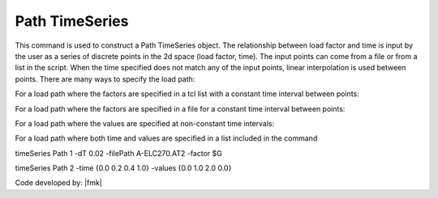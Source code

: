 Path TimeSeries
^^^^^^^^^^^^^^^

This command is used to construct a Path TimeSeries object. The relationship between load factor and time is input by the user as a series of discrete points in the 2d space (load factor, time). The input points can come from a file or from a list in the script. When the time specified does not match any of the input points, linear interpolation is used between points. There are many ways to specify the load path:

For a load path where the factors are specified in a tcl list with a constant time interval between points:

.. function:: timeSeries Path $tag -dt $dt -values {list_of_values} <-factor $cFactor> <-useLast> <-prependZero> <-startTime $tStart>

For a load path where the factors are specified in a file for a constant time interval between points:

.. function:: timeSeries Path $tag -dt $dt -filePath $filePath <-factor $cFactor> <-useLast> <-prependZero> <-startTime $tStart>

For a load path where the values are specified at non-constant time intervals:

.. function:: timeSeries Path $tag -time {list_of_times} -values {list_of_values} <-factor $cFactor> <-useLast>

For a load path where both time and values are specified in a list included in the command


.. function:: timeSeries Path $tag -fileTime $fileTime -filePath $filePath <-factor $cFactor> <-useLast>

.. csv-table:: 
   :header: "Argument", "Type", "Description"
   :widths: 10, 10, 40

      $tag, |integer|,	   unique tag among TimeSeries objects.
      $filePath, |string|, file containing the load factors values
      $fileTime, |string|,  file containing the time values for corresponding load factors
      $dT, |float|,	   time interval between specified points.
      {list_of_times}	 time values in a tcl list
      {list_of_values}	 load factor values in a tcl list
      $cFactor, |float|, optional, a factor to multiply load factors by (default = 1.0)
      -useLast, |string|, optional, to use last value after the end of the series (default = 0.0)
      -prependZero, |string|, optional, to prepend a zero value to the series of load factors (default = false). 
      $tStart, |float|,  optional, to provide a start time for provided load factors (default = 0.0)
   
   .. notes::

   Linear interpolation between points.

   If the specified time is beyond last point (AND WATCH FOR NUMERICAL ROUNDOFF), 0.0 is returned. Specify -useLast to use the last data point instead of 0.0.

   The transient integration methods in OpenSees assume zero initial conditions. So it is important that any timeSeries that is being used in a transient analysis starts from zero (first data point in the timeSeries = 0.0). To guarantee that this is the case the optional parameter -prependZero can be specified to prepend a zero value to the provided timeSeries.

.. admonition:: EXAMPLE:

timeSeries Path 1 -dT 0.02 -filePath A-ELC270.AT2 -factor $G

timeSeries Path 2 -time {0.0 0.2 0.4 1.0} -values {0.0 1.0 2.0 0.0}

Code developed by: |fmk|